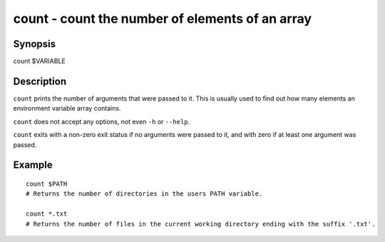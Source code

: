 count - count the number of elements of an array
==========================================

Synopsis
--------

count $VARIABLE


Description
------------

``count`` prints the number of arguments that were passed to it. This is usually used to find out how many elements an environment variable array contains.

``count`` does not accept any options, not even ``-h`` or ``--help``.

``count`` exits with a non-zero exit status if no arguments were passed to it, and with zero if at least one argument was passed.


Example
------------



::

    count $PATH
    # Returns the number of directories in the users PATH variable.
    
    count *.txt
    # Returns the number of files in the current working directory ending with the suffix '.txt'.

